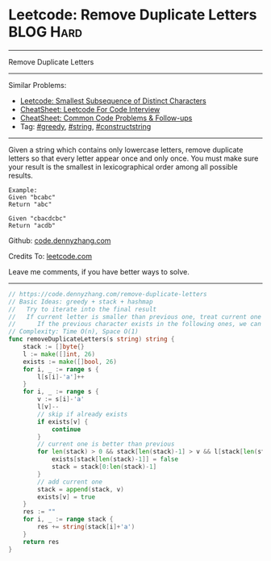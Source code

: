 * Leetcode: Remove Duplicate Letters                              :BLOG:Hard:
#+STARTUP: showeverything
#+OPTIONS: toc:nil \n:t ^:nil creator:nil d:nil
:PROPERTIES:
:type:     greedy, string, constructstring
:END:
---------------------------------------------------------------------
Remove Duplicate Letters
---------------------------------------------------------------------
#+BEGIN_HTML
<a href="https://github.com/dennyzhang/code.dennyzhang.com/tree/master/problems/smallest-subsequence-of-distinct-characters"><img align="right" width="200" height="183" src="https://www.dennyzhang.com/wp-content/uploads/denny/watermark/github.png" /></a>
#+END_HTML
Similar Problems:
- [[https://code.dennyzhang.com/smallest-subsequence-of-distinct-characters][Leetcode: Smallest Subsequence of Distinct Characters]]
- [[https://cheatsheet.dennyzhang.com/cheatsheet-leetcode-A4][CheatSheet: Leetcode For Code Interview]]
- [[https://cheatsheet.dennyzhang.com/cheatsheet-followup-A4][CheatSheet: Common Code Problems & Follow-ups]]
- Tag: [[https://code.dennyzhang.com/review-greedy][#greedy]], [[https://code.dennyzhang.com/review-string][#string]], [[https://code.dennyzhang.com/followup-constructstring][#constructstring]]
---------------------------------------------------------------------
Given a string which contains only lowercase letters, remove duplicate letters so that every letter appear once and only once. You must make sure your result is the smallest in lexicographical order among all possible results.
#+BEGIN_EXAMPLE
Example:
Given "bcabc"
Return "abc"
#+END_EXAMPLE

#+BEGIN_EXAMPLE
Given "cbacdcbc"
Return "acdb"
#+END_EXAMPLE

Github: [[https://github.com/dennyzhang/code.dennyzhang.com/tree/master/problems/remove-duplicate-letters][code.dennyzhang.com]]

Credits To: [[https://leetcode.com/problems/remove-duplicate-letters/description/][leetcode.com]]

Leave me comments, if you have better ways to solve.
---------------------------------------------------------------------
#+BEGIN_SRC go
// https://code.dennyzhang.com/remove-duplicate-letters
// Basic Ideas: greedy + stack + hashmap
//   Try to iterate into the final result
//   If current letter is smaller than previous one, treat current one as preferency
//      If the previous character exists in the following ones, we can safely remove it
// Complexity: Time O(n), Space O(1)
func removeDuplicateLetters(s string) string {
    stack := []byte{}
    l := make([]int, 26)
    exists := make([]bool, 26)
    for i, _ := range s {
        l[s[i]-'a']++
    }
    for i, _ := range s {
        v := s[i]-'a'
        l[v]--
        // skip if already exists
        if exists[v] {
            continue
        }
        // current one is better than previous
        for len(stack) > 0 && stack[len(stack)-1] > v && l[stack[len(stack)-1]] != 0 {
            exists[stack[len(stack)-1]] = false
            stack = stack[0:len(stack)-1]
        }
        // add current one
        stack = append(stack, v)
        exists[v] = true
    }
    res := ""
    for i, _ := range stack {
        res += string(stack[i]+'a')
    }
    return res
}
#+END_SRC

#+BEGIN_HTML
<div style="overflow: hidden;">
<div style="float: left; padding: 5px"> <a href="https://www.linkedin.com/in/dennyzhang001"><img src="https://www.dennyzhang.com/wp-content/uploads/sns/linkedin.png" alt="linkedin" /></a></div>
<div style="float: left; padding: 5px"><a href="https://github.com/dennyzhang"><img src="https://www.dennyzhang.com/wp-content/uploads/sns/github.png" alt="github" /></a></div>
<div style="float: left; padding: 5px"><a href="https://www.dennyzhang.com/slack" target="_blank" rel="nofollow"><img src="https://www.dennyzhang.com/wp-content/uploads/sns/slack.png" alt="slack"/></a></div>
</div>
#+END_HTML
